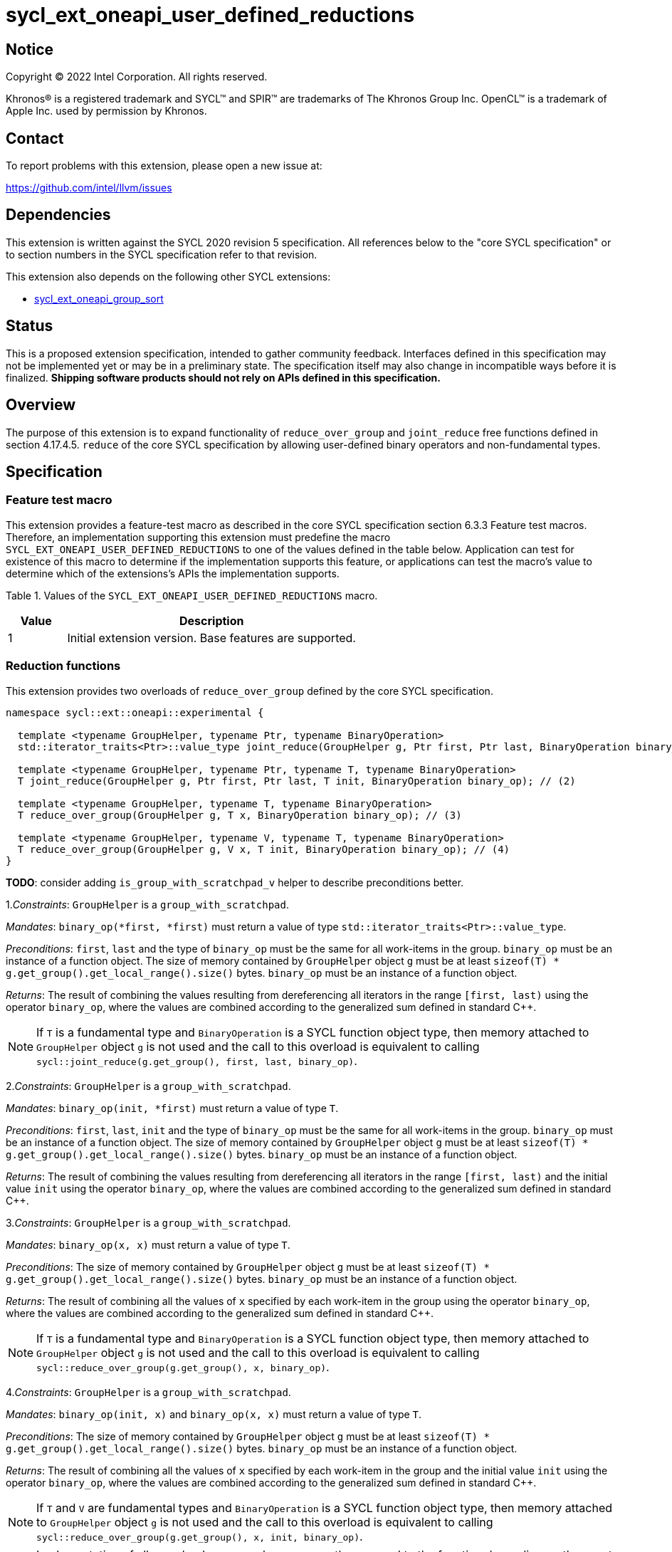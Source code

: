 = sycl_ext_oneapi_user_defined_reductions

:source-highlighter: coderay
:coderay-linenums-mode: table

// This section needs to be after the document title.
:doctype: book
:toc2:
:toc: left
:encoding: utf-8
:lang: en
:dpcpp: pass:[DPC++]

// Set the default source code type in this document to C++,
// for syntax highlighting purposes.  This is needed because
// docbook uses c++ and html5 uses cpp.
:language: {basebackend@docbook:c++:cpp}

== Notice

[%hardbreaks]
Copyright (C) 2022 Intel Corporation.  All rights reserved.

Khronos(R) is a registered trademark and SYCL(TM) and SPIR(TM) are trademarks
of The Khronos Group Inc.  OpenCL(TM) is a trademark of Apple Inc. used by
permission by Khronos.

== Contact

To report problems with this extension, please open a new issue at:

https://github.com/intel/llvm/issues

== Dependencies

This extension is written against the SYCL 2020 revision 5 specification. All
references below to the "core SYCL specification" or to section numbers in the
SYCL specification refer to that revision.

This extension also depends on the following other SYCL extensions:

* link:../experimental/sycl_ext_oneapi_group_sort.asciidoc[
  sycl_ext_oneapi_group_sort]

== Status

This is a proposed extension specification, intended to gather community
feedback.  Interfaces defined in this specification may not be implemented yet
or may be in a preliminary state.  The specification itself may also change in
incompatible ways before it is finalized.  *Shipping software products should
not rely on APIs defined in this specification.*

== Overview

The purpose of this extension is to expand functionality of `reduce_over_group`
and `joint_reduce` free functions defined in section 4.17.4.5. `reduce` of the
core SYCL specification by allowing user-defined binary operators and
non-fundamental types.

== Specification

=== Feature test macro

This extension provides a feature-test macro as described in the core SYCL
specification section 6.3.3 Feature test macros. Therefore, an implementation
supporting this extension must predefine the macro
`SYCL_EXT_ONEAPI_USER_DEFINED_REDUCTIONS` to one of the values defined in the
table below.
Application can test for existence of this macro to determine if the
implementation supports this feature, or applications can test the macro's value
to determine which of the extensions's APIs the implementation supports.

Table 1. Values of the `SYCL_EXT_ONEAPI_USER_DEFINED_REDUCTIONS` macro.
[%header,cols="1,5"]
|===
|Value |Description
|1     |Initial extension version. Base features are supported.
|===

=== Reduction functions

This extension provides two overloads of `reduce_over_group` defined by the core
SYCL specification.

[source,c++]
----
namespace sycl::ext::oneapi::experimental {

  template <typename GroupHelper, typename Ptr, typename BinaryOperation>
  std::iterator_traits<Ptr>::value_type joint_reduce(GroupHelper g, Ptr first, Ptr last, BinaryOperation binary_op); // (1)

  template <typename GroupHelper, typename Ptr, typename T, typename BinaryOperation>
  T joint_reduce(GroupHelper g, Ptr first, Ptr last, T init, BinaryOperation binary_op); // (2)

  template <typename GroupHelper, typename T, typename BinaryOperation>
  T reduce_over_group(GroupHelper g, T x, BinaryOperation binary_op); // (3)

  template <typename GroupHelper, typename V, typename T, typename BinaryOperation>
  T reduce_over_group(GroupHelper g, V x, T init, BinaryOperation binary_op); // (4)
}
----

**TODO**: consider adding `is_group_with_scratchpad_v` helper to describe
preconditions better.

1._Constraints_: `GroupHelper` is a `group_with_scratchpad`.

_Mandates_: `binary_op(*first, *first)` must return a value of type
`std::iterator_traits<Ptr>::value_type`.

_Preconditions_: `first`, `last` and the type of `binary_op` must be the same
for all work-items in the group. `binary_op` must be an instance of a function
object.  
The size of memory contained by `GroupHelper` object `g` must
be at least `sizeof(T) * g.get_group().get_local_range().size()` bytes.
`binary_op` must be an instance of a function object.

_Returns_: The result of combining the values resulting from dereferencing all
iterators in the range `[first, last)` using the operator `binary_op`, where the
values are combined according to the generalized sum defined in standard C++.

NOTE: If `T` is a fundamental type and `BinaryOperation` is a SYCL function
object type, then memory attached to `GroupHelper` object `g` is not used and
the call to this overload is equivalent to calling
`sycl::joint_reduce(g.get_group(), first, last, binary_op)`.

2._Constraints_: `GroupHelper` is a `group_with_scratchpad`.

_Mandates_: `binary_op(init, *first)` must return a value of type `T`.

_Preconditions_: `first`, `last`, `init` and the type of `binary_op` must be the
same for all work-items in the group. `binary_op` must be an instance of a
function object.  
The size of memory contained by `GroupHelper` object `g` must
be at least `sizeof(T) * g.get_group().get_local_range().size()` bytes.
`binary_op` must be an instance of a function object.

_Returns_: The result of combining the values resulting from dereferencing all
iterators in the range `[first, last)` and the initial value `init` using the
operator `binary_op`, where the values are combined according to the generalized
sum defined in standard C++.

3._Constraints_: `GroupHelper` is a `group_with_scratchpad`.

_Mandates_: `binary_op(x, x)` must return a value of type `T`.

_Preconditions_: The size of memory contained by `GroupHelper` object `g` must
be at least `sizeof(T) * g.get_group().get_local_range().size()` bytes.
`binary_op` must be an instance of a function object.

_Returns_: The result of combining all the values of `x` specified by each
work-item in the group using the operator `binary_op`, where the values are
combined according to the generalized sum defined in standard C++.

NOTE: If `T` is a fundamental type and `BinaryOperation` is a SYCL function
object type, then memory attached to `GroupHelper` object `g` is not used and
the call to this overload is equivalent to calling
`sycl::reduce_over_group(g.get_group(), x, binary_op)`.

4._Constraints_: `GroupHelper` is a `group_with_scratchpad`.

_Mandates_: `binary_op(init, x)` and `binary_op(x, x)` must return a value of
type `T`.

_Preconditions_: The size of memory contained by `GroupHelper` object `g` must
be at least `sizeof(T) * g.get_group().get_local_range().size()` bytes.
`binary_op` must be an instance of a function object.

_Returns_: The result of combining all the values of `x` specified by each
work-item in the group and the initial value `init` using the operator
`binary_op`, where the values are combined according to the generalized sum
defined in standard C++.

NOTE: If `T` and `V` are fundamental types and `BinaryOperation` is a SYCL
function object type, then memory attached to `GroupHelper` object `g` is not
used and the call to this overload is equivalent to calling
`sycl::reduce_over_group(g.get_group(), x, init, binary_op)`.

NOTE: Implementation of all overaloads may use less memory than passed
to the function depending on the exact algorithm which is used for doing the
reduction.

== Example usage

[source,c++]
----
template <typename T>
struct UserDefinedSum {
  T operator()(T a, T b) {
    return a + b;
  }
};

q.submit([&](sycl::handler& h) {
  auto acc = sycl::accessor(buf, h);

  constexpr size_t group_size = 256;

  // Create enough local memory for the algorithm
  size_t temp_memory_size = group_size * sizeof(T);
  auto scratch = sycl::local_accessor<std::byte, 1>(temp_memory_size, h);

  h.parallel_for(sycl::nd_range<1>{N, group_size}, [=](sycl::nd_item<1> it) {
    // Create a handle that associates the group with an allocation it can use
    auto handle = sycl::ext::oneapi::experimental::group_with_scratchpad(
        it.get_group(), sycl::span(&scratch[0], temp_memory_size));

    // Pass the handle as the first argument to the group algorithm
    T sum = sycl::ext::oneapi::experimental::reduce_over_group(
          handle, acc[it.get_global_id(0)], 0, UserDefinedSum<T>{});

  });
});
----

== Issues

Open:  

. In future versions of this extension we may add a query function which would
help to calculate the exact amount of memory needed for doing the reduction.
